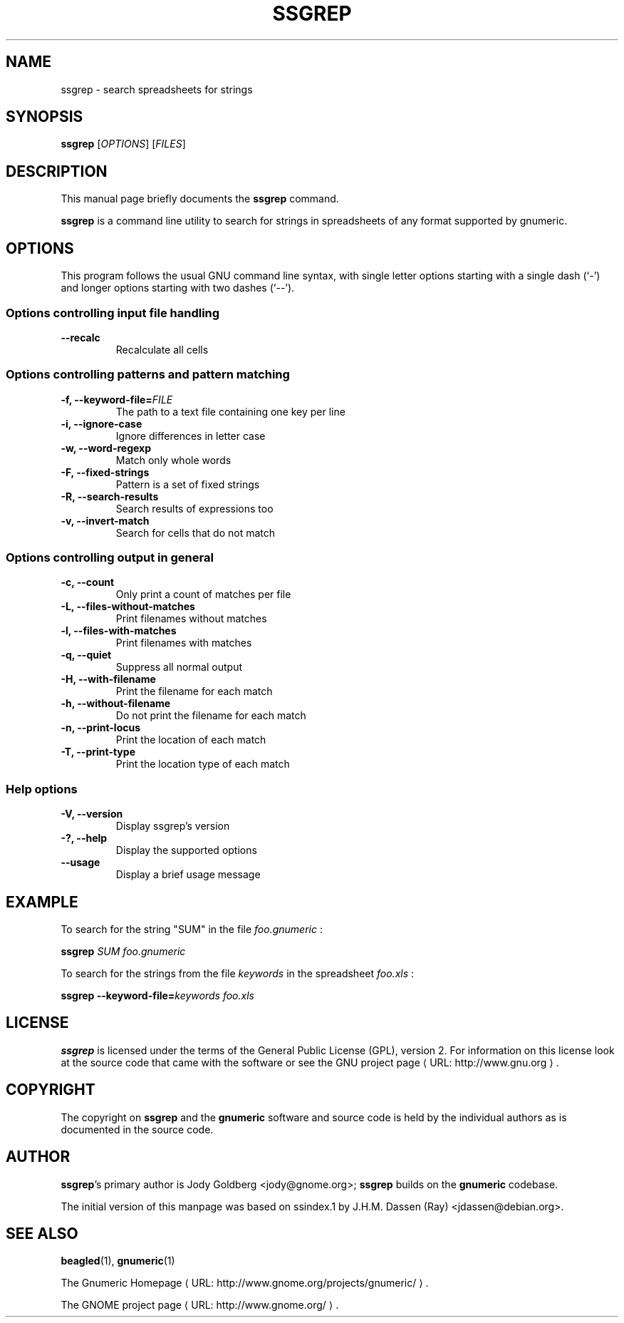 .de URL
\\$2 \(laURL: \\$1 \(ra\\$3
..
.if \n[.g] .mso www.tmac
.TH SSGREP 1 "2008-07-11" gnumeric "GNOME"
.SH NAME
ssgrep \- search spreadsheets for strings

.SH SYNOPSIS
\fBssgrep \fR [\fIOPTIONS\fR] [\fIFILES\fR]

.SH DESCRIPTION
This manual page briefly documents the \fBssgrep\fR command.

\fBssgrep\fR is a command line utility to search for strings in spreadsheets of
any format supported by gnumeric.

.\".SH "RETURN VALUE"
.\".SH "EXIT STATUS"
.\".SH ERRORS
.SH OPTIONS
This program follows the usual GNU command line syntax, with single
letter options starting with a single dash (`-') and longer options
starting with two dashes (`--').

.SS "Options controlling input file handling"
.TP
.B \-\-recalc
Recalculate all cells

.SS "Options controlling patterns and pattern matching"
.TP
.B \-f, \-\-keyword\-file=\fIFILE\fR
The path to a text file containing one key per line
.TP
.B \-i, \-\-ignore\-case
Ignore differences in letter case
.TP
.B \-w, \-\-word\-regexp
Match only whole words
.TP
.B \-F, \-\-fixed\-strings
Pattern is a set of fixed strings
.TP
.B \-R, \-\-search\-results
Search results of expressions too
.TP
.B \-v, \-\-invert-match
Search for cells that do not match

.SS "Options controlling output in general"
.TP
.B \-c, \-\-count
Only print a count of matches per file
.TP
.B \-L, \-\-files\-without\-matches
Print filenames without matches
.TP
.B \-l, \-\-files\-with\-matches
Print filenames with matches
.TP
.B \-q, \-\-quiet
Suppress all normal output
.TP
.B \-H, \-\-with\-filename
Print the filename for each match
.TP
.B \-h, \-\-without\-filename
Do not print the filename for each match
.TP
.B \-n, \-\-print\-locus
Print the location of each match
.TP
.B \-T, \-\-print\-type
Print the location type of each match

.SS "Help options"
.TP
.B \-V, \-\-version
Display ssgrep's version
.TP
.B \-?, \-\-help
Display the supported options
.TP
.B \-\-usage
Display a brief usage message

.\".SH USAGE
.SH EXAMPLE
To search for the string "SUM" in the file \fIfoo.gnumeric\fR :
.PP
\fBssgrep\fR \fISUM\fR \fIfoo.gnumeric\fR
.PP
To search for the strings from the file \fIkeywords\fR in the spreadsheet \fIfoo.xls\fR :
.PP
\fBssgrep\fR \fB\-\-keyword\-file=\fIkeywords\fR \fIfoo.xls\fR
.PP

.\".SH FILES
.\".SH ENVIRONMENT
.\".SH DIAGNOSTICS
.\".SH SECURITY
.\".SH CONFORMING TO
.\".SH NOTES
.\".SH BUGS

.SH LICENSE

\fBssgrep\fR is licensed under the terms of the General Public
License (GPL), version 2. For information on this license look at the
source code that came with the software or see the 
.URL "http://www.gnu.org" "GNU project page" .

.SH COPYRIGHT

The copyright on \fBssgrep\fR and the \fBgnumeric\fR software and source
code is held by the individual authors as is documented in the source code.

.SH AUTHOR

\fBssgrep\fR's primary author is Jody Goldberg <jody@gnome.org>; 
\fBssgrep\fR builds on the \fBgnumeric\fR codebase.

The initial version of this manpage was based on ssindex.1 by J.H.M. Dassen
(Ray) <jdassen@debian.org>.

.SH SEE ALSO
\fBbeagled\fR(1), \fBgnumeric\fR(1)

.URL "http://www.gnome.org/projects/gnumeric/" "The Gnumeric Homepage" .

.URL "http://www.gnome.org/" "The GNOME project page" .
